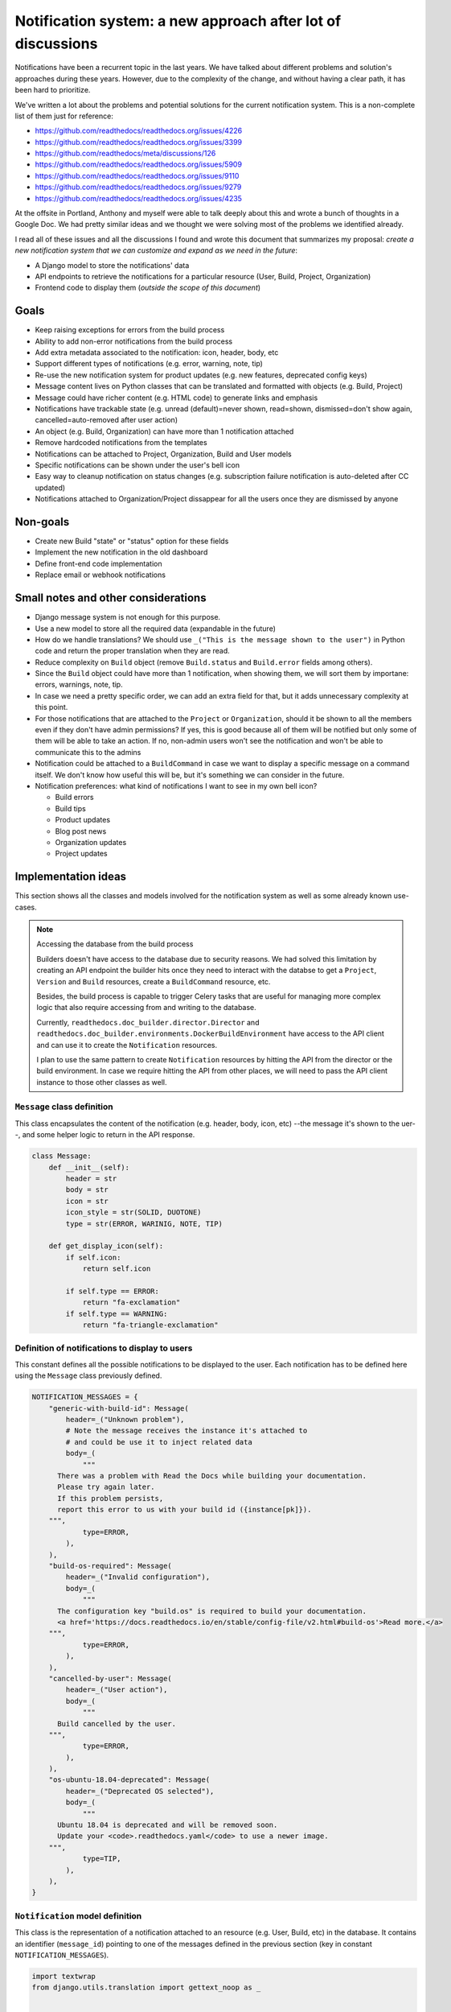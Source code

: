 Notification system: a new approach after lot of discussions
============================================================

Notifications have been a recurrent topic in the last years.
We have talked about different problems and solution's approaches during these years.
However, due to the complexity of the change, and without having a clear path, it has been hard to prioritize.

We've written a lot about the problems and potential solutions for the current notification system.
This is a non-complete list of them just for reference:

* https://github.com/readthedocs/readthedocs.org/issues/4226
* https://github.com/readthedocs/readthedocs.org/issues/3399
* https://github.com/readthedocs/meta/discussions/126
* https://github.com/readthedocs/readthedocs.org/issues/5909
* https://github.com/readthedocs/readthedocs.org/issues/9110
* https://github.com/readthedocs/readthedocs.org/issues/9279
* https://github.com/readthedocs/readthedocs.org/issues/4235

At the offsite in Portland, Anthony and myself were able to talk deeply about this and wrote a bunch of thoughts in a Google Doc.
We had pretty similar ideas and we thought we were solving most of the problems we identified already.

I read all of these issues and all the discussions I found and wrote this document that summarizes my proposal:
*create a new notification system that we can customize and expand as we need in the future*:

* A Django model to store the notifications' data
* API endpoints to retrieve the notifications for a particular resource (User, Build, Project, Organization)
* Frontend code to display them (*outside the scope of this document*)


Goals
-----

* Keep raising exceptions for errors from the build process
* Ability to add non-error notifications from the build process
* Add extra metadata associated to the notification: icon, header, body, etc
* Support different types of notifications (e.g. error, warning, note, tip)
* Re-use the new notification system for product updates (e.g. new features, deprecated config keys)
* Message content lives on Python classes that can be translated and formatted with objects (e.g. Build, Project)
* Message could have richer content (e.g. HTML code) to generate links and emphasis
* Notifications have trackable state (e.g. unread (default)=never shown, read=shown, dismissed=don't show again, cancelled=auto-removed after user action)
* An object (e.g. Build, Organization) can have more than 1 notification attached
* Remove hardcoded notifications from the templates
* Notifications can be attached to Project, Organization, Build and User models
* Specific notifications can be shown under the user's bell icon
* Easy way to cleanup notification on status changes (e.g. subscription failure notification is auto-deleted after CC updated)
* Notifications attached to Organization/Project dissappear for all the users once they are dismissed by anyone


Non-goals
---------

* Create new Build "state" or "status" option for these fields
* Implement the new notification in the old dashboard
* Define front-end code implementation
* Replace email or webhook notifications


Small notes and other considerations
------------------------------------

* Django message system is not enough for this purpose.
* Use a new model to store all the required data (expandable in the future)
* How do we handle translations?
  We should use ``_("This is the message shown to the user")`` in Python code and return the proper translation when they are read.
* Reduce complexity on ``Build`` object (remove ``Build.status`` and ``Build.error`` fields among others).
* Since the ``Build`` object could have more than 1 notification, when showing them, we will sort them by importane: errors, warnings, note, tip.
* In case we need a pretty specific order, we can add an extra field for that, but it adds unnecessary complexity at this point.
* For those notifications that are attached to the ``Project`` or ``Organization``, should it be shown to all the members even if they don't have admin permissions?
  If yes, this is good because all of them will be notified but only some of them will be able to take an action.
  If no, non-admin users won't see the notification and won't be able to communicate this to the admins
* Notification could be attached to a ``BuildCommand`` in case we want to display a specific message on a command itself.
  We don't know how useful this will be, but it's something we can consider in the future.
* Notification preferences: what kind of notifications I want to see in my own bell icon?

  - Build errors
  - Build tips
  - Product updates
  - Blog post news
  - Organization updates
  - Project updates


Implementation ideas
--------------------

This section shows all the classes and models involved for the notification system as well as some already known use-cases.

.. note:: Accessing the database from the build process

    Builders doesn't have access to the database due to security reasons.
    We had solved this limitation by creating an API endpoint the builder hits once they need to interact with the databse to get a ``Project``, ``Version`` and ``Build`` resources, create a ``BuildCommand`` resource, etc.

    Besides, the build process is capable to trigger Celery tasks that are useful for managing more complex logic
    that also require accessing from and writing to the database.

    Currently, ``readthedocs.doc_builder.director.Director`` and
    ``readthedocs.doc_builder.environments.DockerBuildEnvironment``
    have access to the API client and can use it to create the ``Notification`` resources.

    I plan to use the same pattern to create ``Notification`` resources by hitting the API from the director or the build environment.
    In case we require hitting the API from other places, we will need to pass the API client instance to those other classes as well.



``Message`` class definition
~~~~~~~~~~~~~~~~~~~~~~~~~~~~

This class encapsulates the content of the notification (e.g. header, body, icon, etc) --the message it's shown to the uer--,
and some helper logic to return in the API response.

.. code-block:: python

    class Message:
        def __init__(self):
            header = str
            body = str
            icon = str
            icon_style = str(SOLID, DUOTONE)
            type = str(ERROR, WARINIG, NOTE, TIP)

        def get_display_icon(self):
            if self.icon:
                return self.icon

            if self.type == ERROR:
                return "fa-exclamation"
            if self.type == WARNING:
                return "fa-triangle-exclamation"


Definition of notifications to display to users
~~~~~~~~~~~~~~~~~~~~~~~~~~~~~~~~~~~~~~~~~~~~~~~

This constant defines all the possible notifications to be displayed to the user.
Each notification has to be defined here using the ``Message`` class previously defined.

.. code-block:: python

    NOTIFICATION_MESSAGES = {
        "generic-with-build-id": Message(
            header=_("Unknown problem"),
            # Note the message receives the instance it's attached to
            # and could be use it to inject related data
            body=_(
                """
          There was a problem with Read the Docs while building your documentation.
          Please try again later.
          If this problem persists,
          report this error to us with your build id ({instance[pk]}).
        """,
                type=ERROR,
            ),
        ),
        "build-os-required": Message(
            header=_("Invalid configuration"),
            body=_(
                """
          The configuration key "build.os" is required to build your documentation.
          <a href='https://docs.readthedocs.io/en/stable/config-file/v2.html#build-os'>Read more.</a>
        """,
                type=ERROR,
            ),
        ),
        "cancelled-by-user": Message(
            header=_("User action"),
            body=_(
                """
          Build cancelled by the user.
        """,
                type=ERROR,
            ),
        ),
        "os-ubuntu-18.04-deprecated": Message(
            header=_("Deprecated OS selected"),
            body=_(
                """
          Ubuntu 18.04 is deprecated and will be removed soon.
          Update your <code>.readthedocs.yaml</code> to use a newer image.
        """,
                type=TIP,
            ),
        ),
    }



``Notification`` model definition
~~~~~~~~~~~~~~~~~~~~~~~~~~~~~~~~~

This class is the representation of a notification attached to an resource (e.g. User, Build, etc) in the database.
It contains an identifier (``message_id``) pointing to one of the messages defined in the previous section (key in constant ``NOTIFICATION_MESSAGES``).

.. code-block:: python

    import textwrap
    from django.utils.translation import gettext_noop as _


    class Notification(TimeStampedModel):
        # Message identifier
        message_id = models.CharField(max_length=128)

        # UNREAD: the notification was not shown to the user
        # READ: the notifiation was shown
        # DISMISSED: the notification was shown and the user dismissed it
        # CANCELLED: removed automatically because the user has done the action required (e.g. paid the subscription)
        state = models.CharField(
            choices=[UNREAD, READ, DISMISSED, CANCELLED],
            default=UNREAD,
            db_index=True,
        )

        # Makes the notification imposible to dismiss (useful for Build notifications)
        dismissable = models.BooleanField(default=False)

        # Show the notification under the bell icon for the user
        news = models.BooleanField(default=False, help_text="Show under bell icon")

        # Notification attached to
        #
        # Uses ContentType for this.
        # https://docs.djangoproject.com/en/4.2/ref/contrib/contenttypes/#generic-relations
        #
        attached_to_content_type = models.ForeignKey(ContentType, on_delete=models.CASCADE)
        attached_to_id = models.PositiveIntegerField()
        attached_to = GenericForeignKey("attached_to_content_type", "attached_to_id")

        # If we don't want to use ContentType, we could define all the potential models
        # the notification could be attached to
        #
        # organization = models.ForeignKey(Organization, null=True, blank=True, default=None)
        # project = models.ForeignKey(Project, null=True, blank=True, default=None)
        # build = models.ForeignKey(Build, null=True, blank=True, default=None)
        # user = models.ForeignKey(User, null=True, blank=True, default=None)

        def get_display_message(self):
            return textwrap.dedent(
                NOTIFICATION_MESSAGES.get(self.message_id).format(
                    instance=self.attached_to,  # Build, Project, Organization, User
                )
            )


Attach error ``Notification`` during the build process
~~~~~~~~~~~~~~~~~~~~~~~~~~~~~~~~~~~~~~~~~~~~~~~~~~~~~~

During the build, we will keep raising exceptions to both things:

- stop the build process immediately
- communicate back to the ``doc_builder.director.Director`` class the build failed.

The director is the one in charge of creating the error ``Notification``,
in a similar way it currently works now.
The only difference is that instead of saving the error under ``Build.error`` as it currently works now,
it will create a ``Notification`` object and attach it to the particular ``Build``.
Note the director does not have access to the DB, so it will need to create/associate the object via an API endpoint/Celery task.

Example of how the exception ``BuildCancelled`` creates an error ``Notification``:


.. code-block:: python

    class UpdateDocsTask(...):
        def on_failure(self):
            self.data.api_client.build(self.data.build["id"]).notifications.post(
                {
                    "message_id": "cancelled-by-user",
                    # Override default fields if required
                    "type": WARNING,
                }
            )



Attach non-error ``Notification`` during the build process
~~~~~~~~~~~~~~~~~~~~~~~~~~~~~~~~~~~~~~~~~~~~~~~~~~~~~~~~~~

During the build, we will be able attach non-error notifications with the following pattern:

- check something in particular (e.g. using a deprecated key in ``readthedocs.yaml``)
- create a non-error ``Notification`` and attach it to the particular ``Build`` object

.. code-block:: python

    class DockerBuildEnvironment(...):
        def check_deprecated_os_image(self):
            if self.config.build.os == "ubuntu-18.04":
                self.api_client.build(self.data.build["id"]).notifications.post(
                    {
                        "message_id": "os-ubuntu-18.04-deprecated",
                    }
                )



Show a ``Notification`` under the user's bell icon
~~~~~~~~~~~~~~~~~~~~~~~~~~~~~~~~~~~~~~~~~~~~~~~~~~

If we want to show a notification on a user's profile,
we can create the notification as follows,
maybe from a simple script ran in the Django shell's console
after publishing a blog post:


.. code-block:: python

    users_to_show_notification = User.objects.filter(...)

    for user in users_to_show_notification:
        Notification.objects.create(
            message_id="blog-post-beta-addons",
            dismissable=True,
            news=True,
            attached_to=User,
            attached_to_id=user.id,
        )


Remove notification on status change
~~~~~~~~~~~~~~~~~~~~~~~~~~~~~~~~~~~~

When we show a notification for an unpaid subscription,
we want to remove it once the user has updated and paid the subscription.
We can do this with the following code:


.. code-block:: python

    @handler("customer.subscription.updated", "customer.subscription.deleted")
    def subscription_updated_event(event):
        if subscription.status == ACTIVE:
            organization = Organization.objects.get(slug="read-the-docs")

            Notification.objects.filter(
                message_id="subscription-update-your-cc-details",
                state__in=[UNREAD, READ],
                attached_to=Organization,
                attached_to_id=organization.id,
            ).update(state=CANCELLED)



API definition
--------------

I will follows the same pattern we have on APIv3 that uses nested endpoints.
This means that we will add a ``/notifications/`` postfix to most of the resource endpoints
where we want to be able to attach/list notifications.

Notifications list
~~~~~~~~~~~~~~~~~~

.. http:get:: /api/v3/users/(str:user_username)/notifications/

    Retrieve a list of all the notifications for this user.

.. http:get:: /api/v3/projects/(str:project_slug)/notifications/

    Retrieve a list of all the notifications for this project.

.. http:get:: /api/v3/organizations/(str:organization_slug)/notifications/

    Retrieve a list of all the notifications for this organization.

.. http:get:: /api/v3/projects/(str:project_slug)/builds/(int:build_id)/notifications/

    Retrieve a list of all the notifications for this build.

    **Example response**:

    .. sourcecode:: json

        {
            "count": 25,
            "next": "/api/v3/projects/pip/builds/12345/notifications/?unread=true&sort=type&limit=10&offset=10",
            "previous": null,
            "results": [
                {
                    "message_id": "cancelled-by-user",
                    "state": "unread",
                    "dismissable": false,
                    "news": false,
                    "attached_to": "build",
                    "message": {
                        "header": "User action",
                        "body": "Build cancelled by the user.",
                        "type": "error",
                        "icon": "fa-exclamation",
                        "icon_style": "duotone",
                    }
                }
            ]
        }

    :query boolean unread: return only unread notifications
    :query string type: filter notifications by type (``error``, ``note``, ``tip``)
    :query string sort: sort the notifications (``type``, ``date`` (default))


Notification create
~~~~~~~~~~~~~~~~~~~


.. http:post:: /api/v3/projects/(str:project_slug)/builds/(int:build_id)/notifications/

    Create a notification for the resource.
    In this example, for a ``Build`` resource.

    **Example request**:

    .. sourcecode:: json

        {
            "message_id": "cancelled-by-user",
            "type": "error",
            "state": "unread",
            "dismissable": false,
            "news": false,
        }


.. note::

   Similar API endpoints will be created for each of the resources
   we want to attach a ``Notification`` (e.g. ``User``, ``Organization``, etc)


Backward compatibility
----------------------

It's not strickly required, but if we want, we could extract the current notification logic from:

* Django templates

  * "Don't want ``setup.py`` called?"
  * ``build.image`` config key is deprecated
  * Configuration file is required
  * ``build.commands`` is a beta feature

* ``Build.error`` fields

  * Build cancelled by user
  * Unknown exception
  * ``build.os`` is not found
  * No config file
  * No checkout revision
  * Failed when cloning the repository
  * etc

and iterate over all the ``Build`` objects to create a ``Notification`` object for each of them.

I'm not planning to implement the "new notification system" in the old templates.
It doesn't make sense to spend time in them since we are deprecating them.

Old builds will keep using the current notification approach based on ``build.error`` field.
New builds won't have ``build.error`` anymore and they will use the new notification system on ext-theme.
